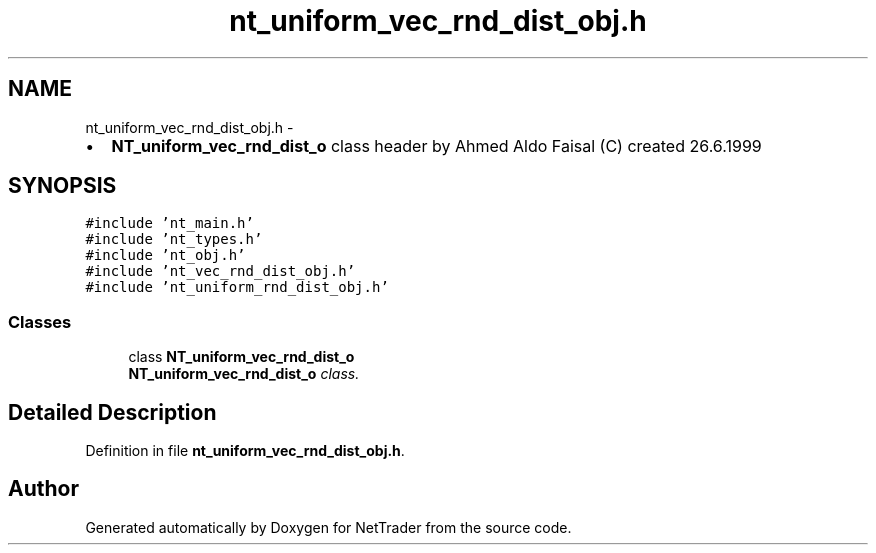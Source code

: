 .TH "nt_uniform_vec_rnd_dist_obj.h" 3 "Wed Nov 17 2010" "Version 0.5" "NetTrader" \" -*- nroff -*-
.ad l
.nh
.SH NAME
nt_uniform_vec_rnd_dist_obj.h \- 
.PP
.IP "\(bu" 2
\fBNT_uniform_vec_rnd_dist_o\fP class header by Ahmed Aldo Faisal (C) created 26.6.1999 
.PP
 

.SH SYNOPSIS
.br
.PP
\fC#include 'nt_main.h'\fP
.br
\fC#include 'nt_types.h'\fP
.br
\fC#include 'nt_obj.h'\fP
.br
\fC#include 'nt_vec_rnd_dist_obj.h'\fP
.br
\fC#include 'nt_uniform_rnd_dist_obj.h'\fP
.br

.SS "Classes"

.in +1c
.ti -1c
.RI "class \fBNT_uniform_vec_rnd_dist_o\fP"
.br
.RI "\fI\fBNT_uniform_vec_rnd_dist_o\fP class. \fP"
.in -1c
.SH "Detailed Description"
.PP 

.PP
Definition in file \fBnt_uniform_vec_rnd_dist_obj.h\fP.
.SH "Author"
.PP 
Generated automatically by Doxygen for NetTrader from the source code.
